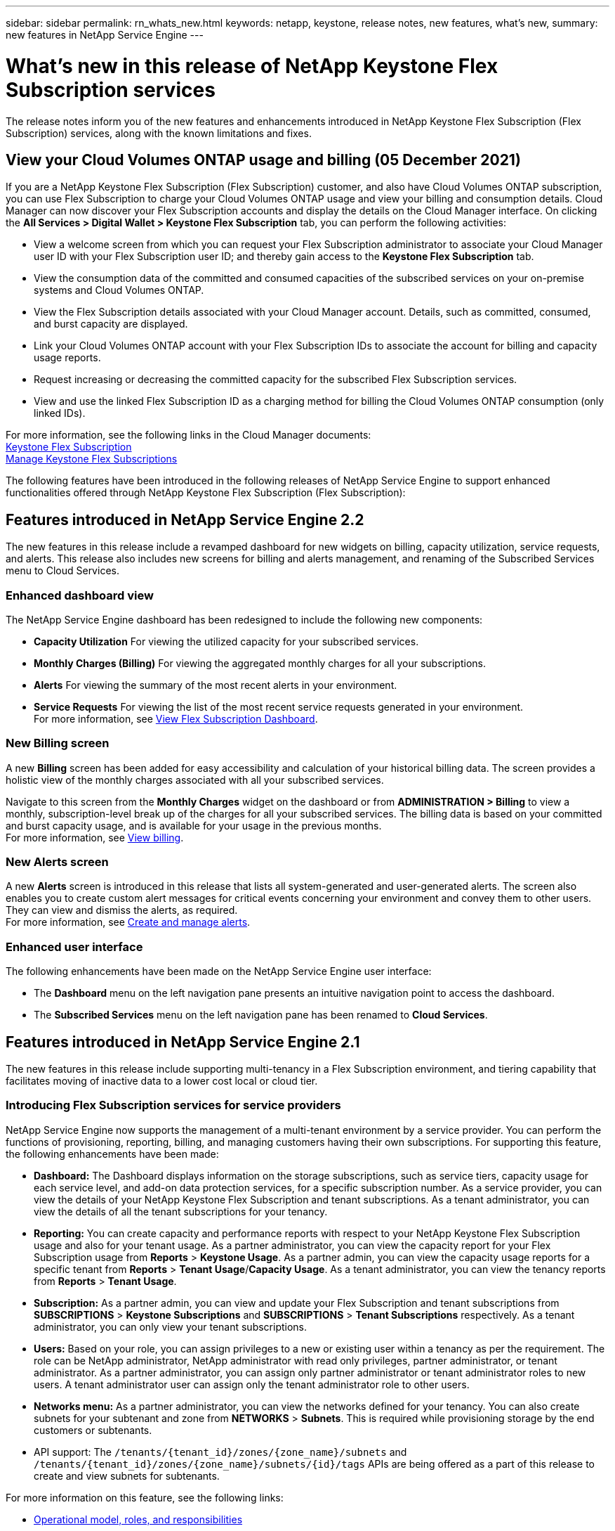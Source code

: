 ---
sidebar: sidebar
permalink: rn_whats_new.html
keywords: netapp, keystone, release notes, new features, what's new,
summary: new features in NetApp Service Engine
---

= What's new in this release of NetApp Keystone Flex Subscription services
:hardbreaks:
:nofooter:
:icons: font
:linkattrs:
:imagesdir: ./media/

[.lead]
The release notes inform you of the new features and enhancements introduced in NetApp Keystone Flex Subscription (Flex Subscription) services, along with the known limitations and fixes.

== View your Cloud Volumes ONTAP usage and billing (05 December 2021)

If you are a NetApp Keystone Flex Subscription (Flex Subscription) customer, and also have Cloud Volumes ONTAP subscription, you can use Flex Subscription to charge your Cloud Volumes ONTAP usage and view your billing and consumption details. Cloud Manager can now discover your Flex Subscription accounts and display the details on the Cloud Manager interface. On clicking the *All Services > Digital Wallet > Keystone Flex Subscription* tab, you can perform the following activities:

* View a welcome screen from which you can request your Flex Subscription administrator to associate your Cloud Manager user ID with your Flex Subscription user ID; and thereby gain access to the *Keystone Flex Subscription* tab.
* View the consumption data of the committed and consumed capacities of the subscribed services on your on-premise systems and Cloud Volumes ONTAP.
* View the Flex Subscription details associated with your Cloud Manager account. Details, such as committed, consumed, and burst capacity are displayed.
* Link your Cloud Volumes ONTAP account with your Flex Subscription IDs to associate the account for billing and capacity usage reports.
* Request increasing or decreasing the committed capacity for the subscribed Flex Subscription services.
* View and use the linked Flex Subscription ID as a charging method for billing the Cloud Volumes ONTAP consumption (only linked IDs).

For more information, see the following links in the Cloud Manager documents:
link:https://docs.netapp.com/us-en/occm/concept_licensing.html#keystone-flex-subscription[Keystone Flex Subscription]
link:https://docs.netapp.com/us-en/occm/task_managing_licenses.html#manage-keystone-flex-subscriptions[Manage Keystone Flex Subscriptions]


The following features have been introduced in the following releases of NetApp Service Engine to support enhanced functionalities offered through NetApp Keystone Flex Subscription (Flex Subscription):

== Features introduced in NetApp Service Engine 2.2
The new features in this release include a revamped dashboard for new widgets on billing, capacity utilization, service requests, and alerts. This release also includes new screens for billing and alerts management, and renaming of the Subscribed Services menu to Cloud Services.

=== Enhanced dashboard view
The NetApp Service Engine dashboard has been redesigned to include the following new components:

* *Capacity Utilization* For viewing the utilized capacity for your subscribed services.
* *Monthly Charges (Billing)* For viewing the aggregated monthly charges for all your subscriptions.
* *Alerts*  For viewing the summary of the most recent alerts in your environment.
* *Service Requests* For viewing the list of the most recent service requests generated in your environment.
For more information, see link:sewebiug_dashboard.html[View Flex Subscription Dashboard].

=== New Billing screen
A new *Billing* screen has been added for easy accessibility and calculation of your historical billing data. The screen provides a holistic view of the monthly charges associated with all your subscribed services.

Navigate to this screen from the *Monthly Charges* widget on the dashboard or from *ADMINISTRATION > Billing* to view a monthly, subscription-level break up of the charges for all your subscribed services. The billing data is based on your committed and burst capacity usage, and is available for your usage in the previous months.
For more information, see link:sewebiug_billing.html[View billing].

=== New Alerts screen
A new *Alerts* screen is introduced in this release that lists all system-generated and user-generated alerts. The screen also enables you to create custom alert messages for critical events concerning your environment and convey them to other users. They can view and dismiss the alerts, as required.
For more information, see link:sewebiug_alerts.html[Create and manage alerts].

=== Enhanced user interface
The following enhancements have been made on the NetApp Service Engine user interface:

* The *Dashboard* menu on the left navigation pane presents an intuitive navigation point to access the dashboard.
* The *Subscribed Services* menu on the left navigation pane has been renamed to *Cloud Services*.


== Features introduced in NetApp Service Engine 2.1
The new features in this release include supporting multi-tenancy in a Flex Subscription environment, and tiering capability that facilitates moving of inactive data to a lower cost local or cloud tier.

=== Introducing Flex Subscription services for service providers

NetApp Service Engine now supports the management of a multi-tenant environment by a service provider. You can perform the functions of provisioning, reporting, billing, and managing customers having their own subscriptions. For supporting this feature, the following enhancements have been made:

* *Dashboard:* The Dashboard displays information on the storage subscriptions, such as service tiers, capacity usage for each service level, and add-on data protection services, for a specific subscription number. As a service provider, you can view the details of your NetApp Keystone Flex Subscription and tenant subscriptions. As a tenant administrator, you can view the details of all the tenant subscriptions for your tenancy.
* *Reporting:* You can create capacity and performance reports with respect to your NetApp Keystone Flex Subscription usage and also for your tenant usage. As a partner administrator, you can view the capacity report for your Flex Subscription usage from *Reports* > *Keystone Usage*. As a partner admin, you can view the capacity usage reports for a specific tenant from *Reports* > *Tenant Usage*/*Capacity Usage*. As a tenant administrator, you can view the tenancy reports from *Reports* > *Tenant Usage*.
* *Subscription:* As a partner admin, you can view and update your Flex Subscription and tenant subscriptions from *SUBSCRIPTIONS* > *Keystone Subscriptions* and *SUBSCRIPTIONS* > *Tenant Subscriptions* respectively. As a tenant administrator, you can only view your tenant subscriptions.
* *Users:* Based on your role, you can assign privileges to a new or existing user within a tenancy as per the requirement. The role can be NetApp administrator, NetApp administrator with read only privileges, partner administrator, or tenant administrator. As a partner administrator, you can assign only partner administrator or tenant administrator roles to new users. A tenant administrator user can assign only the tenant administrator role to other users.
* *Networks menu:* As a partner administrator, you can view the networks defined for your tenancy. You can also create subnets for your subtenant and zone from *NETWORKS* > *Subnets*. This is required while provisioning storage by the end customers or subtenants.
* API support: The `/tenants/{tenant_id}/zones/{zone_name}/subnets` and `/tenants/{tenant_id}/zones/{zone_name}/subnets/{id}/tags` APIs are being offered as a part of this release to create and view subnets for subtenants.

For more information on this feature, see the following links:

* link:nkfsosm_overview.html[Operational model, roles, and responsibilities]
* link:nkfsosm_tenancy_overview.html[Tenancy and multi-tenancy in Flex Subscription]
* link:sewebiug_dashboard.html[View Flex Subscription Dashboard]
* link:sewebiug_working_with_reports.html[View reports]
* link:sewebiug_managing_subscriptions.html[Managing subscriptions]
* link:sewebiug_managing_tenants_and_subtenants.html[Managing tenants and subtenants]
* link:sewebiug_define_network_configurations.html[Define networks for tenants and subtenants]

=== Tiering

NetApp Keystone Flex Subscription service now includes a tiering capability that leverages the NetApp FabricPool technology. It identifies less frequently used data and tiers it to a cold storage that is owned, deployed, and managed on-premises by NetApp. You can opt for tiering by subscribing to the extreme-tiering or premium-tiering performance levels.

The following APIs have been modified  to include new attribute values for the new tiering service levels:

* File services APIs
* Block store APIs

For more information, see the following links:

* link:nkfsosm_tiering.html[Tiering]
* link:nkfsosm_performance.html[Performance Service Levels]


== Features introduced in NetApp Service Engine 2.0.1

=== Support extended to Cloud Volumes Services for Google Cloud Platform

NetApp Service Engine now has the ability to support Cloud Volumes Services for Google Cloud Platform (GCP) in addition to its existing support for Azure NetApp Files. You can now manage subscribed services, and provision and modify Google Cloud Volumes from NetApp Service Engine.

[NOTE]
Subscriptions to Cloud Volumes Services are managed outside of NetApp Service Engine. The relevant credentials are provided to NetApp Service Engine to allow connection to the cloud services.

=== Ability to manage objects provisioned outside of NetApp Service Engine

The volumes (disks and file shares) that already exist in the customer environment and belong to the storage VMs configured in NetApp Service Engine, can now be viewed and managed as a part of your NetApp Keystone Flex Subscription (Flex Subscription). The volumes provisioned outside of the NetApp Service Engine are now listed on the *Shares* and *Disks* pages with appropriate status codes. A background process runs at a periodic interval and imports the foreign workloads within your NetApp Service Engine instance.

The imported disks and file shares may not be in the same standard as the existing disks and file shares on NetApp Service Engine. After import, these disks and file shares are categorized with `Non-Standard` status. You can raise a service request from *Support > Service Request > New Service Request* for them to be standardized and managed through the NetApp Service Engine portal.

=== SnapCenter integration with NetApp Service Engine

As a part of SnapCenter integration with NetApp Service Engine, you can now clone your disks and file shares from the Snapshots created in your SnapCenter environment, outside of your NetApp Service Engine instance. While cloning a file share or disk from an existing Snapshot on the NetApp Service Engine portal, these Snapshots are listed for your selection. An acquisition process runs in the background at a periodic interval to import the Snapshots within your NetApp Service Engine instance.

=== New screen for maintaining backups

The new *Backup* screen enables you to view and manage the backups of the disks and file shares created in your environment. You can edit the backup policies, break the backup relationship with the source volume, and also delete the backup volume with all its recovery points. This feature allows the backups to be retained (as orphan backups) even when the source volumes are deleted, for later restoration. For restoring a file share or disk from a specific recovery point, you can raise a service request from *Support > Service Request > New Service Request*.

=== Provision for restricting user access on CIFS shares

You can now specify the Access Control List (ACL) for restricting user access on a CIFS (SMB) or multi-protocol share. You can specify Windows users or groups based on the Active Directory (AD) settings to add to the ACL.
link:https://docs.netapp.com/us-en/keystone/sewebiug_create_a_new_file_share.html#steps[Learn more].


== Features introduced in NetApp Service Engine 2.0

=== MetroCluster support
NetApp Service Engine supports sites configured with MetroCluster configurations. MetroCluster is a data protection feature of ONTAP that provides recovery point objectives (RPO) 0 or recovery time objectives (RTO) 0 using synchronous mirror for continuously available storage.
MetroCluster support translates to a synchronous disaster recovery feature within NetApp Service Engine. Each side of an MetroCluster instance is registered as a separate zone, each with its own subscription that includes a Data Protection Advanced rate plan.
Shares or disks created in a MetroCluster-enabled zone synchronously replicate to the second zone. The consumption of the replicated zone follows the Data Protection Advanced rate plan applicable to the zone where storage is provisioned.

=== Cloud Volumes Services support
NetApp Service Engine now has the ability to support Cloud Volumes Services. It can now support Azure NetApp Files.

[NOTE]

Subscriptions to Cloud Volumes Services are managed outside of NetApp Service Engine. The relevant credentials are provided to NetApp Service Engine to allow connection to the cloud services.

NetApp Service Engine supports:

*	Provisioning or modifying the Cloud Volumes Services volumes (including the ability to take snapshots)
*	Backing up data to a Cloud Volumes Services zone
*	Viewing Cloud Volumes Services volumes in NSE inventory
*	Viewing Cloud Volumes Services usage.

=== Host groups
NetApp Service Engine supports the use of host groups. A host group is a group of FC protocol host worldwide port names (WWPNs) or iSCSI host node names (IQNs). You can define host groups and map them to disks to control which initiators have access to the disks.
Host groups replace the need to specify individual initiators for every disk and allow for the following:

*	An additional disk to be presented to the same set of initiators
*	Updating the set of initiators across multiple disks

=== Burst usage and notifications
Some NetApp Service Engine-supported storage subscriptions allow customers to use a burst capacity over their committed capacity, which is charged separately over and above the subscribed committed capacity. It is important for users to understand when they are about to use or have used burst capacity to control their usage and costs.

==== Notification when a proposed change results in using burst capacity
A notification to display a change in the proposed provisioning that will cause a subscription to go into burst. The user can choose to continue, knowing that will put the subscription into burst or choose not to continue with the action.
link:sewebiug_billing_accounts,_subscriptions,_services,_and_performance.html#burst-usage-notifications[Learn more].

==== Notification when subscription is in burst

A notification banner is displayed when a subscription is in burst.
link:sewebiug_billing_accounts,_subscriptions,_services,_and_performance.html#burst-usage-notifications[Learn more].

==== Capacity report shows burst usage

Capacity report showing the number of days the subscription has been in burst and the quantity of burst capacity used.
link:sewebiug_working_with_reports.html#capacity-usage[Learn more].

=== Performance Report

A new Performance Report in the NetApp Service Engine web interface displays information about the performance of individual disks or shares on the following performance measures:

*	IOPS/TiB (Input/Output operations per second per tebibyte): The rate at which input and output operations per second (IOPS) occur on the storage device.
*	Throughput in MBps: The data transfer rate to and from the storage media in megabytes per second.
*	Latency (ms): The average time for reads and writes from the disk or share in milliseconds.

=== Subscription management

Subscription management has been enhanced. You can now:

* Request a data protection add-on, or request additional capacity for a data protection add-on for a subscription or service
*	View data protection usage capacity

=== Billing enhancement

Billing now supports the ability to measure and bill for snapshot usage for ONTAP (file and block) storage.

=== Hidden CIFS shares

NetApp Service Engine supports creating hidden CIFS shares.
